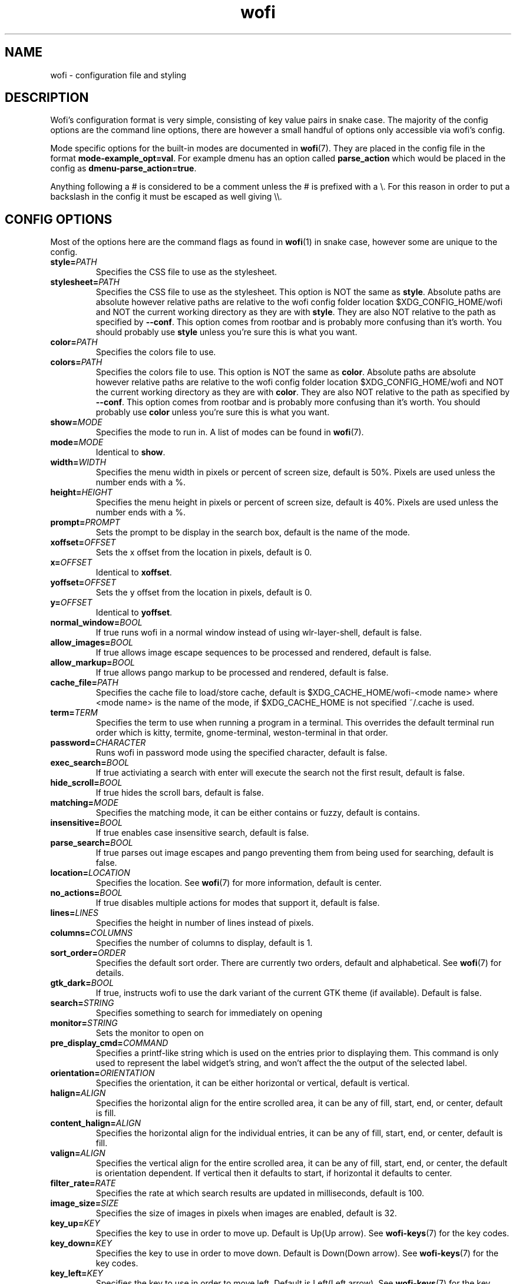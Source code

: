 .TH wofi 5
.SH NAME
wofi \- configuration file and styling

.SH DESCRIPTION
Wofi's configuration format is very simple, consisting of key value pairs in snake case. The majority of the config options are the command line options, there are however a small handful of options only accessible via wofi's config.

Mode specific options for the built\-in modes are documented in \fBwofi\fR(7). They are placed in the config file in the format \fBmode\-example_opt=val\fR. For example dmenu has an option called \fBparse_action\fR which would be placed in the config as \fBdmenu\-parse_action=true\fR.

Anything following a # is considered to be a comment unless the # is prefixed with a \\. For this reason in order to put a backslash in the config it must be escaped as well giving \\\\.

.SH CONFIG OPTIONS
Most of the options here are the command flags as found in \fBwofi\fR(1) in snake case, however some are unique to the config.

.TP
.B style=\fIPATH\fR
Specifies the CSS file to use as the stylesheet.
.TP
.B stylesheet=\fIPATH\fR
Specifies the CSS file to use as the stylesheet. This option is NOT the same as \fBstyle\fR. Absolute paths are absolute however relative paths are relative to the wofi config folder location $XDG_CONFIG_HOME/wofi and NOT the current working directory as they are with \fBstyle\fR. They are also NOT relative to the path as specified by \fB\-\-conf\fR. This option comes from rootbar and is probably more confusing than it's worth. You should probably use \fBstyle\fR unless you're sure this is what you want.
.TP
.B color=\fIPATH\fR
Specifies the colors file to use.
.TP
.B colors=\fIPATH\fR
Specifies the colors file to use. This option is NOT the same as \fBcolor\fR. Absolute paths are absolute however relative paths are relative to the wofi config folder location $XDG_CONFIG_HOME/wofi and NOT the current working directory as they are with \fBcolor\fR. They are also NOT relative to the path as specified by \fB\-\-conf\fR. This option comes from rootbar and is probably more confusing than it's worth. You should probably use \fBcolor\fR unless you're sure this is what you want.
.TP
.B show=\fIMODE\fR
Specifies the mode to run in. A list of modes can be found in \fBwofi\fR(7).
.TP
.B mode=\fIMODE\fR
Identical to \fBshow\fR.
.TP
.B width=\fIWIDTH\fR
Specifies the menu width in pixels or percent of screen size, default is 50%. Pixels are used unless the number ends with a %.
.TP
.B height=\fIHEIGHT\fR
Specifies the menu height in pixels or percent of screen size, default is 40%. Pixels are used unless the number ends with a %.
.TP
.B prompt=\fIPROMPT\fR
Sets the prompt to be display in the search box, default is the name of the mode.
.TP
.B xoffset=\fIOFFSET\fR
Sets the x offset from the location in pixels, default is 0.
.TP
.B x=\fIOFFSET\fR
Identical to \fBxoffset\fR.
.TP
.B yoffset=\fIOFFSET\fR
Sets the y offset from the location in pixels, default is 0.
.TP
.B y=\fIOFFSET\fR
Identical to \fByoffset\fR.
.TP
.B normal_window=\fIBOOL\fR
If true runs wofi in a normal window instead of using wlr\-layer\-shell, default is false.
.TP
.B allow_images=\fIBOOL\fR
If true allows image escape sequences to be processed and rendered, default is false.
.TP
.B allow_markup=\fIBOOL\fR
If true allows pango markup to be processed and rendered, default is false.
.TP
.B cache_file=\fIPATH\fR
Specifies the cache file to load/store cache, default is $XDG_CACHE_HOME/wofi\-<mode name> where <mode name> is the name of the mode, if $XDG_CACHE_HOME is not specified ~/.cache is used.
.TP
.B term=\fITERM\fR
Specifies the term to use when running a program in a terminal. This overrides the default terminal run order which is kitty, termite, gnome\-terminal, weston\-terminal in that order.
.TP
.B password=\fICHARACTER\fR
Runs wofi in password mode using the specified character, default is false.
.TP
.B exec_search=\fIBOOL\fR
If true activiating a search with enter will execute the search not the first result, default is false.
.TP
.B hide_scroll=\fIBOOL\fR
If true hides the scroll bars, default is false.
.TP
.B matching=\fIMODE\fR
Specifies the matching mode, it can be either contains or fuzzy, default is contains.
.TP
.B insensitive=\fIBOOL\fR
If true enables case insensitive search, default is false.
.TP
.B parse_search=\fIBOOL\fR
If true parses out image escapes and pango preventing them from being used for searching, default is false.
.TP
.B location=\fILOCATION\fR
Specifies the location. See \fBwofi\fR(7) for more information, default is center.
.TP
.B no_actions=\fIBOOL\fR
If true disables multiple actions for modes that support it, default is false.
.TP
.B lines=\fILINES\fR
Specifies the height in number of lines instead of pixels.
.TP
.B columns=\fICOLUMNS\fR
Specifies the number of columns to display, default is 1.
.TP
.B sort_order=\fIORDER\fR
Specifies the default sort order. There are currently two orders, default and alphabetical. See \fBwofi\fR(7) for details.
.TP
.B gtk_dark=\fIBOOL\fR
If true, instructs wofi to use the dark variant of the current GTK theme (if available). Default is false.
.TP
.B search=\fISTRING\fR
Specifies something to search for immediately on opening
.TP
.B monitor=\fISTRING\fR
Sets the monitor to open on
.TP
.B pre_display_cmd=\fICOMMAND\fR
Specifies a printf-like string which is used on the entries prior to displaying them. This command is only used to represent the label widget's string, and won't affect the the output of the selected label.
.TP
.B orientation=\fIORIENTATION\fR
Specifies the orientation, it can be either horizontal or vertical, default is vertical.
.TP
.B halign=\fIALIGN\fR
Specifies the horizontal align for the entire scrolled area, it can be any of fill, start, end, or center, default is fill.
.TP
.B content_halign=\fIALIGN\fR
Specifies the horizontal align for the individual entries, it can be any of fill, start, end, or center, default is fill.
.TP
.B valign=\fIALIGN\fR
Specifies the vertical align for the entire scrolled area, it can be any of fill, start, end, or center, the default is orientation dependent. If vertical then it defaults to start, if horizontal it defaults to center.
.TP
.B filter_rate=\fIRATE\fR
Specifies the rate at which search results are updated in milliseconds, default is 100.
.TP
.B image_size=\fISIZE\fR
Specifies the size of images in pixels when images are enabled, default is 32.
.TP
.B key_up=\fIKEY\fR
Specifies the key to use in order to move up. Default is Up(Up arrow). See \fBwofi\-keys\fR(7) for the key codes.
.TP
.B key_down=\fIKEY\fR
Specifies the key to use in order to move down. Default is Down(Down arrow). See \fBwofi\-keys\fR(7) for the key codes.
.TP
.B key_left=\fIKEY\fR
Specifies the key to use in order to move left. Default is Left(Left arrow). See \fBwofi\-keys\fR(7) for the key codes.
.TP
.B key_right=\fIKEY\fR
Specifies the key to use in order to move right. Default is Right(Right arrow). See \fBwofi\-keys\fR(7) for the key codes.
.TP
.B key_forward=\fIKEY\fR
Specifies the key to use in order to move forward. Default is Tab. See \fBwofi\-keys\fR(7) for the key codes.
.TP
.B key_backward=\fIKEY\fR
Specifies the key to use in order to move backward. Default is ISO_Left_Tab(Shift+Tab). See \fBwofi\-keys\fR(7) for the key codes.
.TP
.B key_submit=\fIKEY\fR
Specifies the key to use in order to submit an action. Default is Return. See \fBwofi\-keys\fR(7) for the key codes.
.TP
.B key_exit=\fIKEY\fR
Specifies the key to use in order to exit wofi. Default is Escape. See \fBwofi\-keys\fR(7) for the key codes.
.TP
.B key_pgup=\fIKEY\fR
Specifies the key to use in order to move one page up. Default is Page_Up. See \fBwofi\-keys\fR(7) for the key codes.
.TP
.B key_pgdn=\fIKEY\fR
Specifies the key to use in order to move one page down. Default is Page_Down. See \fBwofi\-keys\fR(7) for the key codes.
.TP
.B key_expand=\fIKEY\fR
Specifies the key to use in order to expand/contract multi-action entires. There is no default. See \fBwofi\-keys\fR(7) for the key codes.
.TP
.B key_hide_search=\fIKEY\fR
Specifies the key to use in order to hide/show the search bar. There is no default. See \fBwofi\-keys\fR(7) for the key codes.
.TP
.B key_copy=\fIKEY\fR
Specifies the key to use in order to copy the action text for the current entry. The default is Control_L-c. See \fBwofi\-keys\fR(7) for the key codes.
.TP
.B line_wrap=\fIMODE\fR
Specifies the line wrap mode to use. The options are off, word, char, and word_char. Default is off.
.TP
.B global_coords=\fIBOOL\fR
Specifies whether x and y offsets should be calculated using the global compositor space instead of the current monitor. Default is false. This does not play well with locations and using it with them is not advised.
.TP
.B hide_search=\fIBOOL\fR
Specifies whether the search bar should be hidden. Default is false.
.TP
.B dynamic_lines=\fIBOOL\fR
Specifies whether wofi should be dynamically shrunk to fit the number of visible lines or if it should always stay the same size. Default is false.
.TP
.B layer=\fILAYER\fR
Specifies the layer to open on. The options are background, bottom, top, and overlay. Default is top
.TP
.B copy_exec=\fIPATH\fR
Specifies the executable to pipe copy data into. $PATH will be scanned, this is not passed to a shell and must be an executable. Default is wl-copy.

.SH CSS SELECTORS
Any GTK widget can be selected by using the name of its CSS node, these however might change with updates and are not guaranteed to stay constant. Wofi also provides certain widgets with names and classes which can be referenced from CSS to give access to the most important widgets easily. \fBwofi\fR(7) contains the current widget layout used by wofi so if you want to get into CSS directly using GTK widget names look there for info.

.TP
.B #window
.br
The name of the window itself.
.TP
.B #outer\-box
.br
The name of the box that contains everything.
.TP
.B #input
.br
The name of the search bar.
.TP
.B #scroll
.br
The name of the scrolled window containing all of the entries.
.TP
.B #inner\-box
.br
The name of the box containing all of the entries.
.TP
.B #img
.br
The name of all images in entries displayed in image mode.
.TP
.B #text
.br
The name of all the text in entries.
.TP
.B #unselected
.br
The name of all entries currently unselected. A better way of doing this is to do #entry and combine that with #entry:selected
.TP
.B #selected
.br
The name of all entries currently selected. A better way of doing this is to do #entry:selected
.TP
.B .entry
.br
The class attached to all entries. This is attached to the inside property box and is old, you probably want #entry instead
.TP
.B #entry
.br
The name of all entries.

.SH COLORS
The colors file should be formatted as new line separated hex values. These values should be in the standard HTML format and begin with a hash. These colors will be loaded however wofi doesn't know what color should be used for what so you must reference them from your CSS.

You can reference these from your CSS by doing \-\-wofi\-color<n> where <n> is the line number \- 1. For example to reference the color on line 1 you would do \fB\-\-wofi\-color0\fR.

The colors can also be referenced by doing \-\-wofi\-rgb\-color<n> where <n> is the line number \- 1. The difference between these is the format used to replace the macro.

\-\-wofi\-color<n> is replaced with an HTML color code in the format #FFFFFF. \-\-wofi\-rgb\-color<n> is replaced with comma separated rgb values in the format 255, 255, 255. The correct usage of \-\-wofi\-rgb\-color<n> is to wrap it in rgb() or rgba(). Note that it does not return an alpha value so combining it with rgba() should be done like so \fBrgba(\-\-wofi\-rgb\-color0, 0.8)\fR. This would set the color to line 1 with an opacity of 80%.
